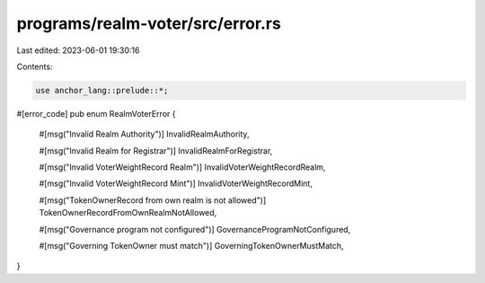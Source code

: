 programs/realm-voter/src/error.rs
=================================

Last edited: 2023-06-01 19:30:16

Contents:

.. code-block:: rs

    use anchor_lang::prelude::*;

#[error_code]
pub enum RealmVoterError {
    #[msg("Invalid Realm Authority")]
    InvalidRealmAuthority,

    #[msg("Invalid Realm for Registrar")]
    InvalidRealmForRegistrar,

    #[msg("Invalid VoterWeightRecord Realm")]
    InvalidVoterWeightRecordRealm,

    #[msg("Invalid VoterWeightRecord Mint")]
    InvalidVoterWeightRecordMint,

    #[msg("TokenOwnerRecord from own realm is not allowed")]
    TokenOwnerRecordFromOwnRealmNotAllowed,

    #[msg("Governance program not configured")]
    GovernanceProgramNotConfigured,

    #[msg("Governing TokenOwner must match")]
    GoverningTokenOwnerMustMatch,
}


